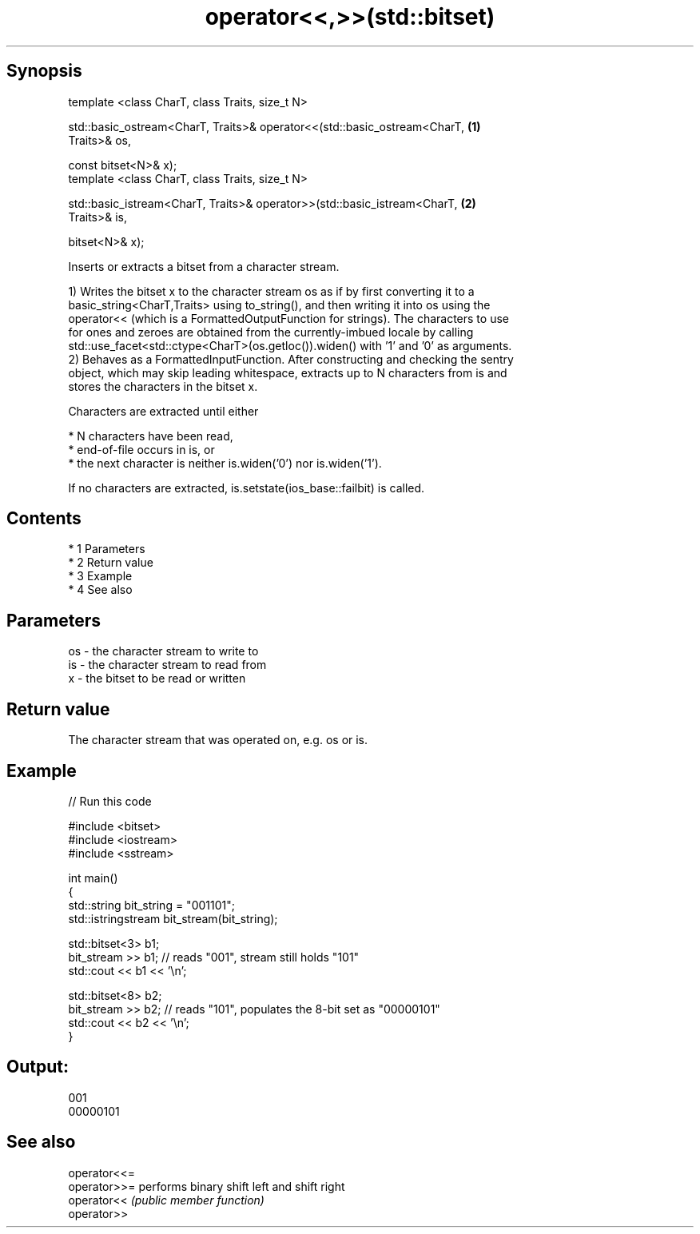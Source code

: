 .TH operator<<,>>(std::bitset) 3 "Apr 19 2014" "1.0.0" "C++ Standard Libary"
.SH Synopsis
   template <class CharT, class Traits, size_t N>

   std::basic_ostream<CharT, Traits>& operator<<(std::basic_ostream<CharT,         \fB(1)\fP
   Traits>& os,

   const bitset<N>& x);
   template <class CharT, class Traits, size_t N>

   std::basic_istream<CharT, Traits>& operator>>(std::basic_istream<CharT,         \fB(2)\fP
   Traits>& is,

   bitset<N>& x);

   Inserts or extracts a bitset from a character stream.

   1) Writes the bitset x to the character stream os as if by first converting it to a
   basic_string<CharT,Traits> using to_string(), and then writing it into os using the
   operator<< (which is a FormattedOutputFunction for strings). The characters to use
   for ones and zeroes are obtained from the currently-imbued locale by calling
   std::use_facet<std::ctype<CharT>(os.getloc()).widen() with '1' and '0' as arguments.
   2) Behaves as a FormattedInputFunction. After constructing and checking the sentry
   object, which may skip leading whitespace, extracts up to N characters from is and
   stores the characters in the bitset x.

   Characters are extracted until either

     * N characters have been read,
     * end-of-file occurs in is, or
     * the next character is neither is.widen('0') nor is.widen('1').

   If no characters are extracted, is.setstate(ios_base::failbit) is called.

.SH Contents

     * 1 Parameters
     * 2 Return value
     * 3 Example
     * 4 See also

.SH Parameters

   os - the character stream to write to
   is - the character stream to read from
   x  - the bitset to be read or written

.SH Return value

   The character stream that was operated on, e.g. os or is.

.SH Example

   
// Run this code

 #include <bitset>
 #include <iostream>
 #include <sstream>

 int main()
 {
     std::string bit_string = "001101";
     std::istringstream bit_stream(bit_string);

     std::bitset<3> b1;
     bit_stream >> b1; // reads "001", stream still holds "101"
     std::cout << b1 << '\\n';

     std::bitset<8> b2;
     bit_stream >> b2; // reads "101", populates the 8-bit set as "00000101"
     std::cout << b2 << '\\n';
 }

.SH Output:

 001
 00000101

.SH See also

   operator<<=
   operator>>= performs binary shift left and shift right
   operator<<  \fI(public member function)\fP
   operator>>
